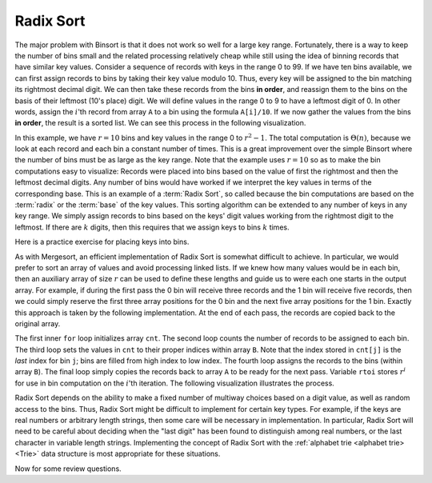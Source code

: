 .. This file is part of the OpenDSA eTextbook project. See
.. http://algoviz.org/OpenDSA for more details.
.. Copyright (c) 2012-2013 by the OpenDSA Project Contributors, and
.. distributed under an MIT open source license.

.. avmetadata::
   :author: Cliff Shaffer
   :satisfies: radix sort
   :requires: binsort
   :topic: Sorting

.. index:: ! Radix Sort

Radix Sort
==========

The major problem with Binsort is that it does not work so well for a
large key range.
Fortunately, there is a way to keep the number of bins small and the
related processing relatively cheap while still using the idea of
binning records that have similar key values.
Consider a sequence of records with keys in the range 0 to 99.
If we have ten bins available, we can first assign records to bins by
taking their key value modulo 10.
Thus, every key will be assigned to the
bin matching its rightmost decimal digit.
We can then take these records from the bins **in order**,
and reassign them to the bins
on the basis of their leftmost (10's place) digit.
We will define values in the range 0 to 9 to have a leftmost digit of
0.
In other words, assign the :math:`i`'th record from array ``A`` to
a bin using the formula ``A[i]/10``.
If we now gather the values from
the bins **in order**, the result is a sorted list.
We can see this process in the following visualization.

.. avembed:: AV/Sorting/radixLinkAV.html ss

In this example, we have :math:`r=10` bins and key values in
the range 0 to :math:`r^2-1`.
The total computation is :math:`\Theta(n)`, because we look at each
record and each bin a constant number of times.
This is a great improvement over the simple Binsort where the number
of bins must be as large as the key range.
Note that the example uses :math:`r = 10` so as
to make the bin computations easy to visualize:
Records were placed into bins based on the value of first the
rightmost and then the leftmost decimal digits.
Any number of bins would have worked if we interpret the key values in
terms of the corresponding base.
This is an example of a :term:`Radix Sort`, so called because the
bin computations are based on the :term:`radix` or the
:term:`base` of the key values.
This sorting algorithm can be extended to any number of
keys in any key range.
We simply assign records to bins based on the
keys' digit values working from the rightmost digit to the leftmost.
If there are :math:`k` digits, then this requires that we assign keys to
bins :math:`k` times.

Here is a practice exercise for placing keys into bins.

.. avembed:: Exercises/Sorting/RadixsortPRO.html ka

As with Mergesort, an efficient implementation of Radix Sort is
somewhat difficult to achieve.
In particular, we would prefer to sort an array of values and avoid
processing linked lists.
If we knew how  many values would be in each bin, then an auxiliary
array of size :math:`r` can be used to define these lengths and guide
us to were each one starts in the output array.
For example, if during the first pass the 0 bin will receive three
records and the 1 bin will receive five records, then we could simply
reserve the first three array positions for the 0 bin and the next
five array positions for the 1 bin.
Exactly this approach is taken by the following implementation.
At the end of each pass, the records are copied back to the original
array.

.. codeinclude:: Sorting/Radixsort
   :tag: Radixsort

The first inner ``for`` loop initializes array ``cnt``.
The second loop counts the number of records to be assigned to each
bin.
The third loop sets the values in ``cnt`` to their proper
indices within array ``B``.
Note that the index stored in ``cnt[j]``
is the *last* index for bin ``j``; bins are filled
from high index to low index.
The fourth loop assigns the records to the bins (within
array ``B``).
The final loop simply copies the records back to
array ``A`` to be ready for the next pass.
Variable ``rtoi`` stores :math:`r^i` for use in bin computation
on the :math:`i`'th iteration.
The following visualization illustrates the process.

.. avembed:: AV/Sorting/radixArrayAV.html ss

.. TODO::
   :type: Slideshow

   Put in a slideshow that explains in more detail why the cost of the
   algorithm is :math:`\Theta(nk + rk)`.
   It might work to add more to the slideshow, or another slideshow,
   that explains more clearly why this translates to
   :math:`\Theta(n \log n)`.

.. showhidecontent:: RadixSortAnalysis   
   
   This algorithm requires :math:`k` passes over the list of :math:`n`
   numbers in base :math:`r`, with :math:`\Theta(n + r)` work done at
   each pass.
   Thus the total work is :math:`\Theta(nk + rk)`.
   What is this in terms of :math:`n`?
   Because :math:`r` is the size of the base, it might be rather small.
   One could use base 2 or 10.
   Base 26 might be appropriate for sorting character strings.
   For now, we will treat :math:`r` as a constant value and ignore it
   for the purpose of determining asymptotic complexity,
   since this value does not change with the size of :math:`n`.

   Variable :math:`k` is related to the key range:
   It is the maximum number of digits that a
   key may have in base :math:`r`.
   In some applications we can determine :math:`k`
   to be of limited size and so might wish to consider it a constant.
   In this case, Radix Sort is :math:`\Theta(n)` in the best, average, and
   worst cases, making it the sort with best asymptotic complexity that
   we have studied (though the constant factors are high due to the
   relatively complex processing involved in extracting digits from the
   key).

   **Is it really a reasonable assumption to treat** :math:`k` **as a
   constant?**
   Or is there some relationship between :math:`k` and :math:`n`?
   If the key range is limited and duplicate key values are common,
   there might be no relationship between :math:`k` and :math:`n`.
   To make this distinction more clear, use :math:`N` to denote the
   number of distinct key values used by the :math:`n` records.
   Thus, :math:`N \leq n`.
   Because it takes a minimum of :math:`\log_r N` base :math:`r` digits
   to represent :math:`N` distinct key values, we know that
   :math:`k \geq \log_r N`.

   Now, consider the situation in which no keys are duplicated.
   If there are :math:`n` unique keys then :math:`n = N`.
   It would require :math:`n` distinct values to represent them.
   So now it takes a minimum of :math:`\log_r n` base :math:`r` digits to
   represent the :math:`n` distinct key values.
   This means that :math:`k \geq \log_r n`.
   Because it requires *at least* :math:`\log n` digits
   to distinguish between the :math:`n` distinct keys
   (within a constant factor |---| meaning, the number of digits is
   :math:`\Omega(\log n)`),
   :math:`k` is in :math:`\Omega(\log n)`.
   **This means that Radix Sort requires**
   :math:`\Omega(n \log n)` 
   **time to process** :math:`n` **distinct key values.**

   Of course the key range could be much bigger
   :math:`\log_r n` bits is merely the best case possible for :math:`n`
   distinct values.
   Thus, the :math:`\log_r n` estimate for :math:`k` could be overly
   optimistic.
   The bottom line of this analysis is that, for the general case of
   :math:`n` distinct key values, Radix Sort is at best a
   :math:`\Omega(n \log n)` sorting algorithm.

   Radix Sort's running time can be much improved (by a constant factor)
   if we make base :math:`r` be as large as possible.  
   This is simplest if we think about integer key values.
   Set :math:`r = 2^i` for some :math:`i`.
   In other words, the value of :math:`r` is related to the
   number of bits of the key processed on each pass.
   Each time the number of bits is doubled, the number of passes is cut
   in half.
   When processing an integer key value, setting :math:`r = 256` allows
   the key to be processed one byte at a time.
   Processing a 32-bit integer key requires only four passes.
   It is not unreasonable on most computers to use
   :math:`r = 2^{16} = 64\mbox{K}`, resulting in only two passes for a
   32-bit key.
   Of course, this requires a ``cnt`` array of size 64K.
   Performance will be good
   only if the number of records is about 64K or greater.
   In other words, the number of records must be large compared to the
   key size for Radix Sort to be efficient.
   In many sorting applications, Radix Sort can be tuned in this way to
   give better performance.

Radix Sort depends on the ability to make a fixed number of multiway
choices based on a digit value, as well as random access to the bins.
Thus, Radix Sort might be difficult to implement for certain key
types.
For example, if the keys are real numbers or arbitrary length strings,
then some care will be necessary in implementation.
In particular, Radix Sort will need to be careful about deciding when
the "last digit" has been found to distinguish among real numbers,
or the last character in variable length strings.
Implementing the concept of Radix Sort with the
:ref:`alphabet trie <alphabet trie> <Trie>` data structure is most
appropriate for these situations.

Now for some review questions.

.. avembed:: Exercises/Sorting/RadixSortSumm.html ka
